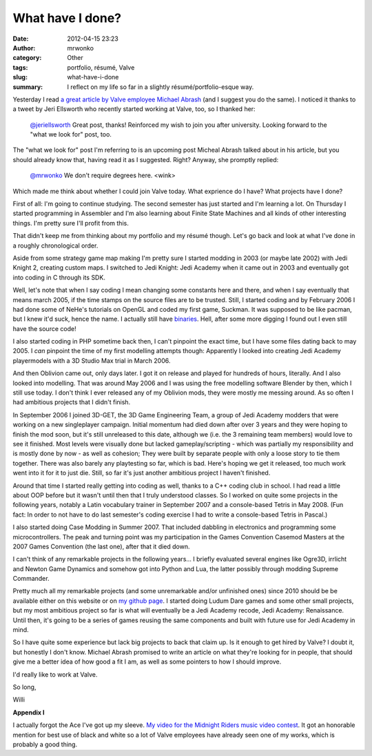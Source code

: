 What have I done?
#################
:date: 2012-04-15 23:23
:author: mrwonko
:category: Other
:tags: portfolio, résumé, Valve
:slug: what-have-i-done
:summary: I reflect on my life so far in a slightly résumé/portfolio-esque way.

Yesterday I read `a great article by Valve employee Michael
Abrash <http://blogs.valvesoftware.com/abrash/valve-how-i-got-here-what-its-like-and-what-im-doing-2/>`__
(and I suggest you do the same). I noticed it thanks to a tweet by Jeri
Ellsworth who recently started working at Valve, too, so I thanked her:

    `@jeriellsworth <https://twitter.com/#%21/jeriellsworth>`__ Great
    post, thanks! Reinforced my wish to join you after university.
    Looking forward to the "what we look for" post, too.

The "what we look for" post I'm referring to is an upcoming post Micheal
Abrash talked about in his article, but you should already know that,
having read it as I suggested. Right? Anyway, she promptly replied:

    `@mrwonko <https://twitter.com/#%21/mrwonko>`__ We don't require
    degrees here. <wink>

Which made me think about whether I could join Valve today. What
exprience do I have? What projects have I done?

First of all: I'm going to continue studying. The second semester has
just started and I'm learning a lot. On Thursday I started programming
in Assembler and I'm also learning about Finite State Machines and all
kinds of other interesting things. I'm pretty sure I'll profit from
this.

That didn't keep me from thinking about my portfolio and my résumé
though. Let's go back and look at what I've done in a roughly
chronological order.

Aside from some strategy game map making I'm pretty sure I started
modding in 2003 (or maybe late 2002) with Jedi Knight 2, creating custom
maps. I switched to Jedi Knight: Jedi Academy when it came out in 2003
and eventually got into coding in C through its SDK.

Well, let's note that when I say coding I mean changing some constants
here and there, and when I say eventually that means march 2005, if the
time stamps on the source files are to be trusted. Still, I started
coding and by February 2006 I had done some of NeHe's tutorials on
OpenGL and coded my first game, Suckman. It was supposed to be like
pacman, but I knew it'd suck, hence the name. I actually still have
`binaries <http://www.mrwonko.de/files/Suckman.7z>`__. Hell, after some
more digging I found out I even still have the source code!

|Screenshot of my first game "Suckman"|

I also started coding in PHP sometime back then, I can't pinpoint the
exact time, but I have some files dating back to may 2005. I *can*
pinpoint the time of my first modelling attempts though: Apparently I
looked into creating Jedi Academy playermodels with a 3D Studio Max
trial in March 2006.

|image1| |image2|

And then Oblivion came out, only days later. I got it on release and
played for hundreds of hours, literally. And I also looked into
modelling. That was around May 2006 and I was using the free modelling
software Blender by then, which I still use today. I don't think I ever
released any of my Oblivion mods, they were mostly me messing around. As
so often I had ambitious projects that I didn't finish.

In September 2006 I joined 3D-GET, the 3D Game Engineering Team, a group
of Jedi Academy modders that were working on a new singleplayer
campaign. Initial momentum had died down after over 3 years and they
were hoping to finish the mod soon, but it's still unreleased to this
date, although we (i.e. the 3 remaining team members) would love to see
it finished. Most levels were visually done but lacked
gameplay/scripting - which was partially my responsibility and is mostly
done by now - as well as cohesion; They were built by separate people
with only a loose story to tie them together. There was also barely any
playtesting so far, which is bad. Here's hoping we get it released, too
much work went into it for it to just die. Still, so far it's just
another ambitious project I haven't finished.

Around that time I started really getting into coding as well, thanks to
a C++ coding club in school. I had read a little about OOP before but it
wasn't until then that I truly understood classes. So I worked on quite
some projects in the following years, notably a Latin vocabulary trainer
in September 2007 and a console-based Tetris in May 2008. (Fun fact: In
order to not have to do last semester's coding exercise I had to write a
console-based Tetris in Pascal.)

I also started doing Case Modding in Summer 2007. That included dabbling
in electronics and programming some microcontrollers. The peak and
turning point was my participation in the Games Convention Casemod
Masters at the 2007 Games Convention (the last one), after that it died
down.

|image3|

I can't think of any remarkable projects in the following years... I
briefly evaluated several engines like Ogre3D, irrlicht and Newton Game
Dynamics and somehow got into Python and Lua, the latter possibly
through modding Supreme Commander.

Pretty much all my remarkable projects (and some unremarkable and/or
unfinished ones) since 2010 should be be available either on this
website or on `my github page <https://github.com/mrwonko/>`__. I
started doing Ludum Dare games and some other small projects, but my
most ambitious project so far is what will eventually be a Jedi Academy
recode, Jedi Academy: Renaissance. Until then, it's going to be a series
of games reusing the same components and built with future use for Jedi
Academy in mind.

So I have quite some experience but lack big projects to back that claim
up. Is it enough to get hired by Valve? I doubt it, but honestly I don't
know. Michael Abrash promised to write an article on what they're
looking for in people, that should give me a better idea of how good a
fit I am, as well as some pointers to how I should improve.

I'd really like to work at Valve.

So long,

Willi

**Appendix I**

I actually forgot the Ace I've got up my sleeve. `My video for the
Midnight Riders music video
contest <http://www.youtube.com/watch?v=BYRtfJ5iShI>`__. It got an
honorable mention for best use of black and white so a lot of Valve
employees have already seen one of my works, which is probably a good
thing.

.. |Screenshot of my first game "Suckman"| image:: {filename}suckman_shot-300x234.jpg
   :target: {filename}suckman_shot.jpg
.. |image1| image:: {filename}mrw_playermodel_lol1.jpg
.. |image2| image:: {filename}mrw_playermodel_lol2.jpg
.. |image3| image:: {filename}IMG_4045-300x225.jpg
   :target: {filename}IMG_4045.jpg
